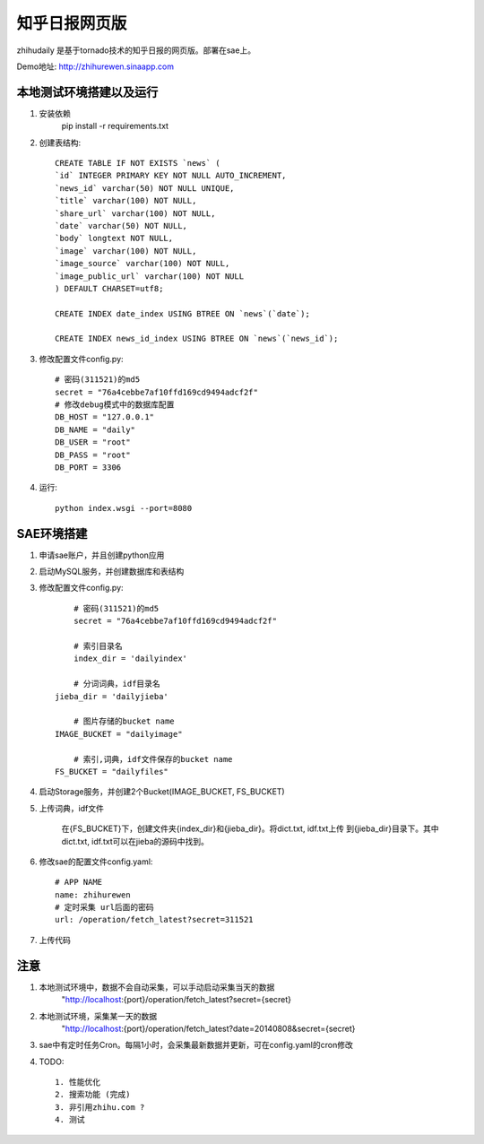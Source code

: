 ======================
知乎日报网页版
======================

zhihudaily 是基于tornado技术的知乎日报的网页版。部署在sae上。

Demo地址: http://zhihurewen.sinaapp.com


本地测试环境搭建以及运行
========================================

1. 安装依赖
	pip install -r requirements.txt

2. 创建表结构::

    CREATE TABLE IF NOT EXISTS `news` (
    `id` INTEGER PRIMARY KEY NOT NULL AUTO_INCREMENT,
    `news_id` varchar(50) NOT NULL UNIQUE,
    `title` varchar(100) NOT NULL,
    `share_url` varchar(100) NOT NULL,
    `date` varchar(50) NOT NULL,
    `body` longtext NOT NULL,
    `image` varchar(100) NOT NULL,
    `image_source` varchar(100) NOT NULL,
    `image_public_url` varchar(100) NOT NULL
    ) DEFAULT CHARSET=utf8;

    CREATE INDEX date_index USING BTREE ON `news`(`date`);

    CREATE INDEX news_id_index USING BTREE ON `news`(`news_id`);

3. 修改配置文件config.py::

    # 密码(311521)的md5
    secret = "76a4cebbe7af10ffd169cd9494adcf2f"
    # 修改debug模式中的数据库配置
    DB_HOST = "127.0.0.1"
    DB_NAME = "daily"
    DB_USER = "root"
    DB_PASS = "root"
    DB_PORT = 3306

4. 运行::

	python index.wsgi --port=8080


SAE环境搭建
========================

1. 申请sae账户，并且创建python应用

2. 启动MySQL服务，并创建数据库和表结构

3. 修改配置文件config.py::

	# 密码(311521)的md5
	secret = "76a4cebbe7af10ffd169cd9494adcf2f"

	# 索引目录名
	index_dir = 'dailyindex'

	# 分词词典，idf目录名
    jieba_dir = 'dailyjieba'

	# 图片存储的bucket name
    IMAGE_BUCKET = "dailyimage"

	# 索引,词典，idf文件保存的bucket name
    FS_BUCKET = "dailyfiles"

4. 启动Storage服务，并创建2个Bucket(IMAGE_BUCKET, FS_BUCKET)

5. 上传词典，idf文件

    在{FS_BUCKET}下，创建文件夹{index_dir}和{jieba_dir}。将dict.txt, idf.txt上传
    到{jieba_dir}目录下。其中dict.txt, idf.txt可以在jieba的源码中找到。

6. 修改sae的配置文件config.yaml::

	# APP NAME
	name: zhihurewen
	# 定时采集 url后面的密码
	url: /operation/fetch_latest?secret=311521

7. 上传代码


注意
==============

1. 本地测试环境中，数据不会自动采集，可以手动启动采集当天的数据
	"http://localhost:{port}/operation/fetch_latest?secret={secret}

2. 本地测试环境，采集某一天的数据
	"http://localhost:{port}/operation/fetch_latest?date=20140808&secret={secret}

3. sae中有定时任务Cron。每隔1小时，会采集最新数据并更新，可在config.yaml的cron修改

4. TODO::

    1. 性能优化
    2. 搜索功能 (完成)
    3. 非引用zhihu.com ?
    4. 测试